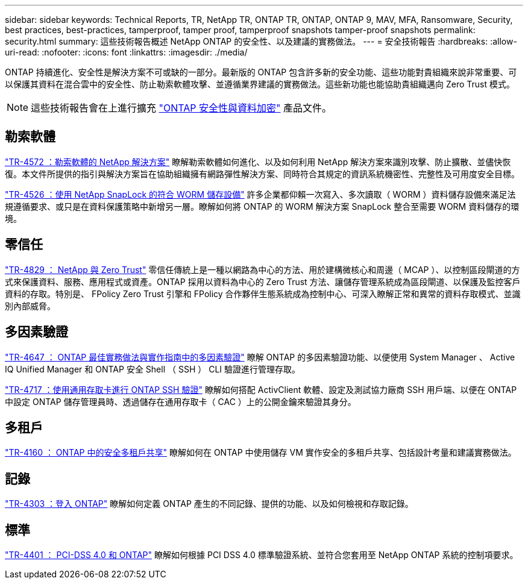 ---
sidebar: sidebar 
keywords: Technical Reports, TR, NetApp TR, ONTAP TR, ONTAP, ONTAP 9, MAV, MFA, Ransomware, Security, best practices, best-practices, tamperproof, tamper proof, tamperproof snapshots tamper-proof snapshots 
permalink: security.html 
summary: 這些技術報告概述 NetApp ONTAP 的安全性、以及建議的實務做法。 
---
= 安全技術報告
:hardbreaks:
:allow-uri-read: 
:nofooter: 
:icons: font
:linkattrs: 
:imagesdir: ./media/


[role="lead"]
ONTAP 持續進化、安全性是解決方案不可或缺的一部分。最新版的 ONTAP 包含許多新的安全功能、這些功能對貴組織來說非常重要、可以保護其資料在混合雲中的安全性、防止勒索軟體攻擊、並遵循業界建議的實務做法。這些新功能也能協助貴組織邁向 Zero Trust 模式。

[NOTE]
====
這些技術報告會在上進行擴充 link:https://docs.netapp.com/us-en/ontap/security-encryption/index.html["ONTAP 安全性與資料加密"] 產品文件。

====


== 勒索軟體

link:https://www.netapp.com/pdf.html?item=/media/7334-tr4572.pdf["TR-4572 ：勒索軟體的 NetApp 解決方案"^]
瞭解勒索軟體如何進化、以及如何利用 NetApp 解決方案來識別攻擊、防止擴散、並儘快恢復。本文件所提供的指引與解決方案旨在協助組織擁有網路彈性解決方案、同時符合其規定的資訊系統機密性、完整性及可用度安全目標。

link:https://www.netapp.com/pdf.html?item=/media/6158-tr4526.pdf["TR-4526 ：使用 NetApp SnapLock 的符合 WORM 儲存設備"^]
許多企業都仰賴一次寫入、多次讀取（ WORM ）資料儲存設備來滿足法規遵循要求、或只是在資料保護策略中新增另一層。瞭解如何將 ONTAP 的 WORM 解決方案 SnapLock 整合至需要 WORM 資料儲存的環境。



== 零信任

link:https://www.netapp.com/pdf.html?item=/media/19756-tr-4829.pdf["TR-4829 ： NetApp 與 Zero Trust"^]
零信任傳統上是一種以網路為中心的方法、用於建構微核心和周邊（ MCAP ）、以控制區段閘道的方式來保護資料、服務、應用程式或資產。ONTAP 採用以資料為中心的 Zero Trust 方法、讓儲存管理系統成為區段閘道、以保護及監控客戶資料的存取。特別是、 FPolicy Zero Trust 引擎和 FPolicy 合作夥伴生態系統成為控制中心、可深入瞭解正常和異常的資料存取模式、並識別內部威脅。



== 多因素驗證

link:https://www.netapp.com/pdf.html?item=/media/17055-tr4647.pdf["TR-4647 ： ONTAP 最佳實務做法與實作指南中的多因素驗證"^]
瞭解 ONTAP 的多因素驗證功能、以便使用 System Manager 、 Active IQ Unified Manager 和 ONTAP 安全 Shell （ SSH ） CLI 驗證進行管理存取。

link:https://www.netapp.com/pdf.html?item=/media/17036-tr4717.pdf["TR-4717 ：使用通用存取卡進行 ONTAP SSH 驗證"^]
瞭解如何搭配 ActivClient 軟體、設定及測試協力廠商 SSH 用戶端、以便在 ONTAP 中設定 ONTAP 儲存管理員時、透過儲存在通用存取卡（ CAC ）上的公開金鑰來驗證其身分。



== 多租戶

link:https://www.netapp.com/pdf.html?item=/media/16886-tr-4160.pdf["TR-4160 ： ONTAP 中的安全多租戶共享"^]
瞭解如何在 ONTAP 中使用儲存 VM 實作安全的多租戶共享、包括設計考量和建議實務做法。



== 記錄

link:https://www.netapp.com/pdf.html?item=/media/103610-tr-4303i-0514-logging-in-clustered-dot.pdf["TR-4303 ：登入 ONTAP"^]
瞭解如何定義 ONTAP 產生的不同記錄、提供的功能、以及如何檢視和存取記錄。



== 標準

link:https://www.netapp.com/pdf.html?item=/media/17180-tr4401.pdf["TR-4401 ： PCI-DSS 4.0 和 ONTAP"^]
瞭解如何根據 PCI DSS 4.0 標準驗證系統、並符合您套用至 NetApp ONTAP 系統的控制項要求。

